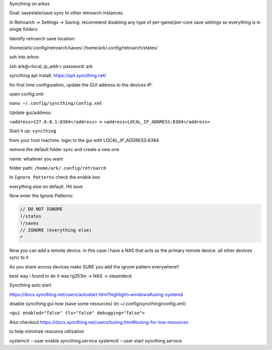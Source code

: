 

Syncthing on arkos

Goal: savestate/save sync to other retroarch instances

In Retroarch -> Settings -> Saving: recommend disabling any type of per-game/per-core save settings so everything is in single folders


Identify retroarch save location:

/home/ark/.config/retroarch/saves/
/home/ark/.config/retroarch/states/


ssh into arkos:

ssh ark@<local_ip_addr>
password: ark

syncthing apt install: https://apt.syncthing.net/

.. code-block:: bash
    sudo curl -o /usr/share/keyrings/syncthing-archive-keyring.gpg https://syncthing.net/release-key.gpg
    echo "deb [signed-by=/usr/share/keyrings/syncthing-archive-keyring.gpg] https://apt.syncthing.net/ syncthing stable" | sudo tee /etc/apt/sources.list.d/syncthing.list
    sudo apt update
    sudo apt install syncthing


for first time configuration, update the GUI address to the devices IP:

open config.xml:

``nano ~/.config/syncthing/config.xml``

Update gui/address:


``<address>127.0.0.1:8384</address>`` -> ``<address>LOCAL_IP_ADDRESS:8384</address>``


Start it up: ``syncthing``

from your host machine. login to the gui with LOCAL_IP_ADDRESS:8384

remove the default folder sync and create a new one

name: whatever you want

folder path: ``/home/ark/.config/retroarch``

In ``Ignore Patterns`` check the enable box

everything else on default. Hit save


Now enter the Ignore Patterns:

.. code-block::

    // DO NOT IGNORE
    !/states
    !/saves
    // IGNORE (everything else)
    *

Now you can add a remote device. in this case i have a NAS that acts as the primary remote device. all other devices sync to it

As you share across devices make SURE you add the ignore pattern everywhere!!

best way i found to do it was rg353m -> NAS -> steamdeck


Syncthing auto start

https://docs.syncthing.net/users/autostart.html?highlight=windows#using-systemd

disable syncthing gui now (save some resources) (in ~/.config/syncthing/config.xml)

``<gui enabled="false" tls="false" debugging="false">``

Also checkout https://docs.syncthing.net/users/tuning.html#tuning-for-low-resources

to help minimize resource utilization


systemctl --user enable syncthing.service
systemctl --user start syncthing.service